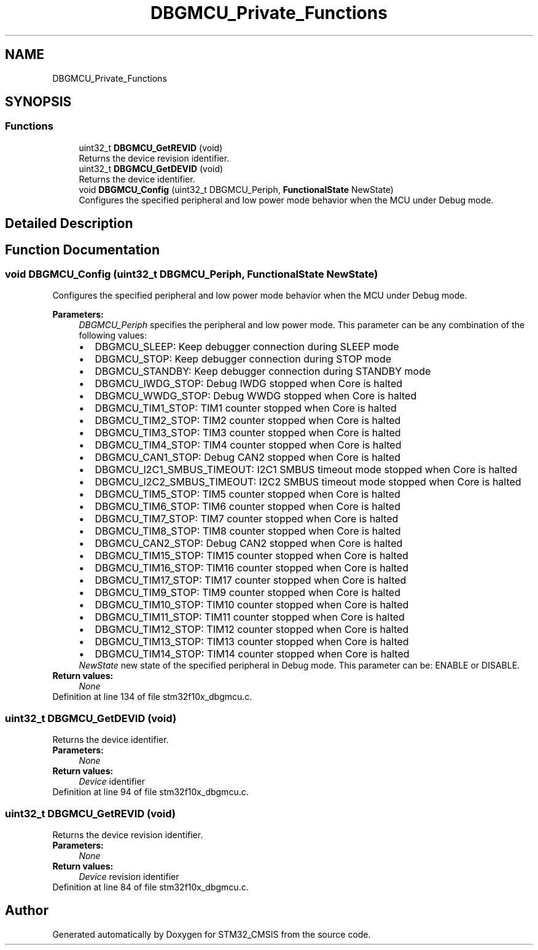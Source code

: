 .TH "DBGMCU_Private_Functions" 3 "Sun Apr 16 2017" "STM32_CMSIS" \" -*- nroff -*-
.ad l
.nh
.SH NAME
DBGMCU_Private_Functions
.SH SYNOPSIS
.br
.PP
.SS "Functions"

.in +1c
.ti -1c
.RI "uint32_t \fBDBGMCU_GetREVID\fP (void)"
.br
.RI "Returns the device revision identifier\&. "
.ti -1c
.RI "uint32_t \fBDBGMCU_GetDEVID\fP (void)"
.br
.RI "Returns the device identifier\&. "
.ti -1c
.RI "void \fBDBGMCU_Config\fP (uint32_t DBGMCU_Periph, \fBFunctionalState\fP NewState)"
.br
.RI "Configures the specified peripheral and low power mode behavior when the MCU under Debug mode\&. "
.in -1c
.SH "Detailed Description"
.PP 

.SH "Function Documentation"
.PP 
.SS "void DBGMCU_Config (uint32_t DBGMCU_Periph, \fBFunctionalState\fP NewState)"

.PP
Configures the specified peripheral and low power mode behavior when the MCU under Debug mode\&. 
.PP
\fBParameters:\fP
.RS 4
\fIDBGMCU_Periph\fP specifies the peripheral and low power mode\&. This parameter can be any combination of the following values: 
.PD 0

.IP "\(bu" 2
DBGMCU_SLEEP: Keep debugger connection during SLEEP mode 
.IP "\(bu" 2
DBGMCU_STOP: Keep debugger connection during STOP mode 
.IP "\(bu" 2
DBGMCU_STANDBY: Keep debugger connection during STANDBY mode 
.IP "\(bu" 2
DBGMCU_IWDG_STOP: Debug IWDG stopped when Core is halted 
.IP "\(bu" 2
DBGMCU_WWDG_STOP: Debug WWDG stopped when Core is halted 
.IP "\(bu" 2
DBGMCU_TIM1_STOP: TIM1 counter stopped when Core is halted 
.IP "\(bu" 2
DBGMCU_TIM2_STOP: TIM2 counter stopped when Core is halted 
.IP "\(bu" 2
DBGMCU_TIM3_STOP: TIM3 counter stopped when Core is halted 
.IP "\(bu" 2
DBGMCU_TIM4_STOP: TIM4 counter stopped when Core is halted 
.IP "\(bu" 2
DBGMCU_CAN1_STOP: Debug CAN2 stopped when Core is halted 
.IP "\(bu" 2
DBGMCU_I2C1_SMBUS_TIMEOUT: I2C1 SMBUS timeout mode stopped when Core is halted 
.IP "\(bu" 2
DBGMCU_I2C2_SMBUS_TIMEOUT: I2C2 SMBUS timeout mode stopped when Core is halted 
.IP "\(bu" 2
DBGMCU_TIM5_STOP: TIM5 counter stopped when Core is halted 
.IP "\(bu" 2
DBGMCU_TIM6_STOP: TIM6 counter stopped when Core is halted 
.IP "\(bu" 2
DBGMCU_TIM7_STOP: TIM7 counter stopped when Core is halted 
.IP "\(bu" 2
DBGMCU_TIM8_STOP: TIM8 counter stopped when Core is halted 
.IP "\(bu" 2
DBGMCU_CAN2_STOP: Debug CAN2 stopped when Core is halted 
.IP "\(bu" 2
DBGMCU_TIM15_STOP: TIM15 counter stopped when Core is halted 
.IP "\(bu" 2
DBGMCU_TIM16_STOP: TIM16 counter stopped when Core is halted 
.IP "\(bu" 2
DBGMCU_TIM17_STOP: TIM17 counter stopped when Core is halted 
.IP "\(bu" 2
DBGMCU_TIM9_STOP: TIM9 counter stopped when Core is halted 
.IP "\(bu" 2
DBGMCU_TIM10_STOP: TIM10 counter stopped when Core is halted 
.IP "\(bu" 2
DBGMCU_TIM11_STOP: TIM11 counter stopped when Core is halted 
.IP "\(bu" 2
DBGMCU_TIM12_STOP: TIM12 counter stopped when Core is halted 
.IP "\(bu" 2
DBGMCU_TIM13_STOP: TIM13 counter stopped when Core is halted 
.IP "\(bu" 2
DBGMCU_TIM14_STOP: TIM14 counter stopped when Core is halted 
.PP
.br
\fINewState\fP new state of the specified peripheral in Debug mode\&. This parameter can be: ENABLE or DISABLE\&. 
.RE
.PP
\fBReturn values:\fP
.RS 4
\fINone\fP 
.RE
.PP

.PP
Definition at line 134 of file stm32f10x_dbgmcu\&.c\&.
.SS "uint32_t DBGMCU_GetDEVID (void)"

.PP
Returns the device identifier\&. 
.PP
\fBParameters:\fP
.RS 4
\fINone\fP 
.RE
.PP
\fBReturn values:\fP
.RS 4
\fIDevice\fP identifier 
.RE
.PP

.PP
Definition at line 94 of file stm32f10x_dbgmcu\&.c\&.
.SS "uint32_t DBGMCU_GetREVID (void)"

.PP
Returns the device revision identifier\&. 
.PP
\fBParameters:\fP
.RS 4
\fINone\fP 
.RE
.PP
\fBReturn values:\fP
.RS 4
\fIDevice\fP revision identifier 
.RE
.PP

.PP
Definition at line 84 of file stm32f10x_dbgmcu\&.c\&.
.SH "Author"
.PP 
Generated automatically by Doxygen for STM32_CMSIS from the source code\&.
